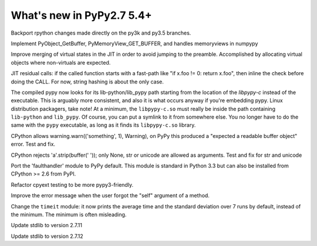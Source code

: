 ==========================
What's new in PyPy2.7 5.4+
==========================

.. this is a revision shortly after release-pypy2.7-v5.4
.. startrev: 522736f816dc

.. branch: rpython-resync
Backport rpython changes made directly on the py3k and py3.5 branches.

.. branch: buffer-interface
Implement PyObject_GetBuffer, PyMemoryView_GET_BUFFER, and handles memoryviews
in numpypy

.. branch: force-virtual-state
Improve merging of virtual states in the JIT in order to avoid jumping to the
preamble. Accomplished by allocating virtual objects where non-virtuals are
expected.

.. branch: conditional_call_value_3
JIT residual calls: if the called function starts with a fast-path
like "if x.foo != 0: return x.foo", then inline the check before
doing the CALL.  For now, string hashing is about the only case.

.. branch: search-path-from-libpypy

The compiled pypy now looks for its lib-python/lib_pypy path starting
from the location of the *libpypy-c* instead of the executable. This is
arguably more consistent, and also it is what occurs anyway if you're
embedding pypy.  Linux distribution packagers, take note!  At a minimum,
the ``libpypy-c.so`` must really be inside the path containing
``lib-python`` and ``lib_pypy``.  Of course, you can put a symlink to it
from somewhere else.  You no longer have to do the same with the
``pypy`` executable, as long as it finds its ``libpypy-c.so`` library.

.. branch: _warnings

CPython allows warning.warn(('something', 1), Warning), on PyPy this
produced a "expected a readable buffer object" error. Test and fix.

.. branch: stricter-strip

CPython rejects 'a'.strip(buffer(' ')); only None, str or unicode are
allowed as arguments. Test and fix for str and unicode

.. branch: faulthandler

Port the 'faulthandler' module to PyPy default.  This module is standard
in Python 3.3 but can also be installed from CPython >= 2.6 from PyPI.

.. branch: test-cpyext

Refactor cpyext testing to be more pypy3-friendly.

.. branch: better-error-missing-self

Improve the error message when the user forgot the "self" argument of a method.


.. fb6bb835369e
Change the ``timeit`` module: it now prints the average time and the standard
deviation over 7 runs by default, instead of the minimum. The minimum is often
misleading.

.. branch: stdlib-2.7.11

Update stdlib to version 2.7.11

.. branch: vendor/stdlib
.. branch: stdlib-2.7.12

Update stdlib to version 2.7.12
